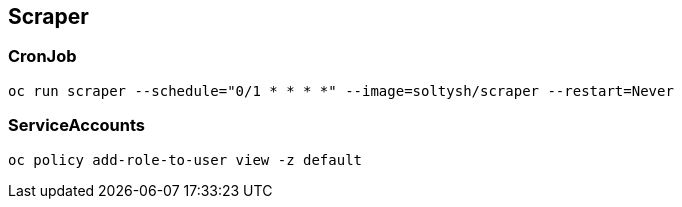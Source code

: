 ## Scraper

### CronJob

[source]
----
oc run scraper --schedule="0/1 * * * *" --image=soltysh/scraper --restart=Never
----

### ServiceAccounts

[source]
----
oc policy add-role-to-user view -z default
----
